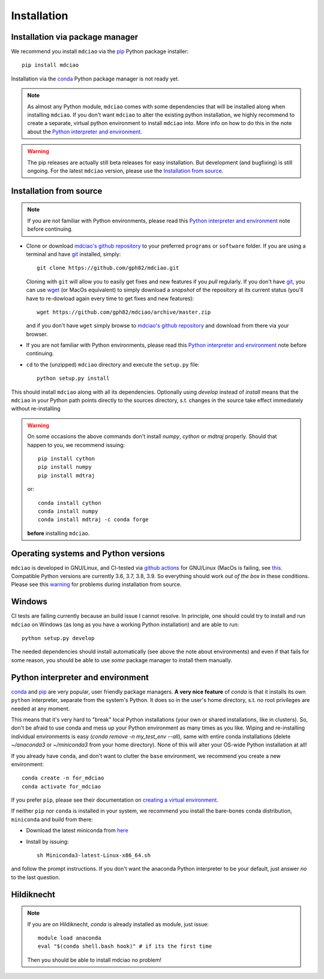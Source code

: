.. _installation:

Installation
============

Installation via package manager
--------------------------------

.. |ss| raw:: html

   <strike>

.. |se| raw:: html

   </strike>


We recommend you install ``mdciao`` via the `pip <https://pypi.org/project/pip/>`_ Python package installer::

 pip install mdciao

Installation via the `conda <https://conda.io/en/latest/>`_ Python package manager is not ready yet.

.. note::
 As almost any Python module, ``mdciao`` comes with some dependencies that will be installed along when installing ``mdciao``. If you don't want ``mdciao`` to alter the existing python installation, we highly recommend to create a separate, virtual python environment to install ``mdciao`` into. More info on how to do this in the note about the `Python interpreter and environment`_.

.. warning::
 The pip releases are actually still beta releases for easy installation. But development (and bugfixing) is still ongoing. For the latest ``mdciao`` version, please use the `Installation from source`_.


Installation from source
------------------------

.. note::
 If you are not familiar with Python environments, please read this `Python interpreter and environment`_ note before continuing.

* Clone or download `mdciao's github repository <https://github.com/gph82/mdciao>`_ to your preferred ``programs`` or ``software`` folder. If you are using a terminal and have   `git <https://git-scm.com/downloads>`_ installed, simply: ::

   git clone https://github.com/gph82/mdciao.git


  Cloning with ``git`` will allow you to easily get fixes and new features if you *pull* regularly. If you don't have `git <https://git-scm.com/downloads>`_, you can use `wget <https://www.gnu.org/software/wget/>`_ (or MacOs equivalent) to simply download a *snapshot* of the repository at its current status (you'll have to re-dowload again every time to get fixes and new features)::

   wget https://github.com/gph82/mdciao/archive/master.zip

  and if you don't have ``wget`` simply browse to `mdciao's github repository <https://github.com/gph82/mdciao>`_ and download from there via your browser.

* If you are not familiar with Python environments, please read this `Python interpreter and environment`_ note before continuing.

* ``cd`` to the (unzipped) ``mdciao`` directory and execute the ``setup.py`` file::

   python setup.py install


This should install ``mdciao`` along with all its dependencies. Optionally using `develop` instead of `install` means that the ``mdciao`` in your Python path points directly to the sources directory, s.t. changes in the source take effect immediately without re-installing

.. _warning:
.. warning::
 On some occasions the above commands don't install `numpy`, `cython` or `mdtraj` properly. Should that happen to you, we recommend issuing::

  pip install cython
  pip install numpy
  pip install mdtraj

 or::

  conda install cython
  conda install numpy
  conda install mdtraj -c conda forge

 **before** installing ``mdciao``.

Operating systems and Python versions
-------------------------------------
``mdciao`` is developed in GNU/Linux, and CI-tested via `github actions <https://github.com/gph82/mdciao/actions?query=workflow%3A%22Python+package%22>`_ for GNU/Linux (MacOs is failing, see `this <https://github.com/gph82/mdciao/runs/2415051993?check_suite_focus=true>`_. Compatible Python versions are currently 3.6, 3.7, 3.8, 3.9. So everything should work *out of the box* in these conditions. Please see this warning_ for problems during installation from source.


Windows
-------

CI tests are failing currently because an build issue I cannot resolve.
In principle, one should could try to install and run ``mdciao`` on Windows (as long as you have a working Python installation) and are able to run::

 python setup.py develop

The needed dependencies should install automatically (see above the note about environments) and even if that fails for some reason, you should be able to use *some* package manager to install them manually.



Python interpreter and environment
----------------------------------
`conda <https://docs.conda.io/en/latest/>`_ and `pip <https://pypi.org/project/pip/>`_ are very popular, user friendly package managers. **A very nice feature** of `conda` is that it installs its own ``python`` interpreter, separate from the system's Python. It does so in the user's home directory, s.t. no root privileges are needed at any moment.

This means that it's very hard to "break" local Python installations (your own or shared installations, like in clusters). So, don't be afraid to use conda and mess up your Python environment as many times as you like. Wiping and re-installing individual environments is easy (`conda remove -n my_test_env --all`), same with entire conda installations (delete `~/anaconda3` or `~/miniconda3` from your home directory). None of this will alter your OS-wide Python installation at all!

If you already have ``conda``, and don't want to clutter the ``base`` environment, we recommend you create a new environment::

 conda create -n for_mdciao
 conda activate for_mdciao

If you prefer ``pip``, please see their documentation on `creating a virtual environment <https://packaging.python.org/guides/installing-using-pip-and-virtual-environments/#creating-a-virtual-environment>`_.

If neither ``pip`` nor ``conda`` is installed in your system, we recommend you install the bare-bones conda distribution, ``miniconda`` and build from there:

* Download the latest miniconda from `here <https://docs.conda.io/en/latest/miniconda.html>`_
* Install by issuing::

   sh Miniconda3-latest-Linux-x86_64.sh

and follow the prompt instructions. If you don't want the anaconda Python interpreter to be your default, just answer *no* to the last question.

.. _hk:

Hildiknecht
-----------

.. note::
 If you are on Hildiknecht, `conda` is already installed as module, just issue::

  module load anaconda
  eval "$(conda shell.bash hook)" # if its the first time

 Then you should be able to install mdciao no problem!
